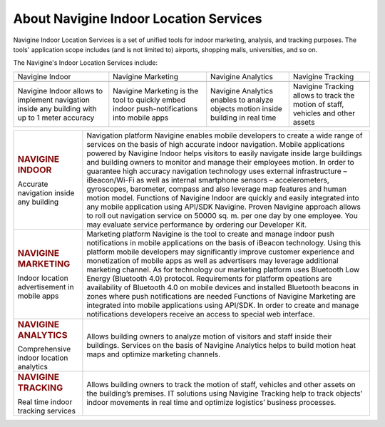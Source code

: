  

About Navigine Indoor Location Services
=======================================

Navigine Indoor Location Services is a set of unified tools for indoor
marketing, analysis, and tracking purposes. The tools' application scope
includes (and is not limited to) airports, shopping malls, universities,
and so on.

The Navigine's Indoor Location Services include:


+-----------------------------------------+----------------------------------------------------------------------------------------------+-------------------------------------------------------------------------------------+------------------------------------------------------------------------------------+
| Navigine Indoor                         | Navigine Marketing                                                                           | Navigine Analytics                                                                  | Navigine Tracking                                                                  |
+-----------------------------------------+----------------------------------------------------------------------------------------------+-------------------------------------------------------------------------------------+------------------------------------------------------------------------------------+
| |image0|                                | |image1|                                                                                     | |image2|                                                                            | |image3|                                                                           |
+-----------------------------------------+----------------------------------------------------------------------------------------------+-------------------------------------------------------------------------------------+------------------------------------------------------------------------------------+
| Navigine Indoor allows to implement     |                                                                                              |                                                                                     |                                                                                    |
| navigation inside any building with up  |                                                                                              |                                                                                     |                                                                                    |
| to 1 meter accuracy                     | Navigine Marketing is the tool to quickly embed indoor push-notifications into mobile apps   | Navigine Analytics enables to analyze objects motion inside building in real time   | Navigine Tracking allows to track the motion of staff, vehicles and other assets   |
+-----------------------------------------+----------------------------------------------------------------------------------------------+-------------------------------------------------------------------------------------+------------------------------------------------------------------------------------+

 

+------------------------------------------------+---------------------------------------------------------------------------------------------------------------------------------------------------------------------------------------------------------------------------------------------------------------------------------------------------------------------------------------------------------------------------------------------------------------------------------------------------------------------------------------------------------------------------------------------------------------------------------------------------------------------------------------------------------------------------------------------------------------------------------------------------------------------------------------------------------------------------------------------------------------------------------+
| .. rubric:: NAVIGINE INDOOR                    | Navigation platform Navigine enables mobile developers to create a wide range of services on the basis of high accurate indoor navigation. Mobile applications powered by Navigine Indoor helps visitors to easily navigate inside large buildings and building owners to monitor and manage their employees motion. In order to guarantee high accuracy navigation technology uses external infrastructure – iBeacon/Wi-Fi as well as internal smartphone sensors – accelerometers, gyroscopes, barometer, compass and also leverage map features and human motion model. Functions of Navigine Indoor are quickly and easily integrated into any mobile application using API/SDK Navigine. Proven Navigine approach allows to roll out navigation service on 50000 sq. m. per one day by one employee. You may evaluate service performance by ordering our Developer Kit.   |
|                                                |                                                                                                                                                                                                                                                                                                                                                                                                                                                                                                                                                                                                                                                                                                                                                                                                                                                                                 |
| Accurate navigation inside any building        |                                                                                                                                                                                                                                                                                                                                                                                                                                                                                                                                                                                                                                                                                                                                                                                                                                                                                 |
+------------------------------------------------+---------------------------------------------------------------------------------------------------------------------------------------------------------------------------------------------------------------------------------------------------------------------------------------------------------------------------------------------------------------------------------------------------------------------------------------------------------------------------------------------------------------------------------------------------------------------------------------------------------------------------------------------------------------------------------------------------------------------------------------------------------------------------------------------------------------------------------------------------------------------------------+
| .. rubric:: NAVIGINE MARKETING                 | Marketing platform Navigine is the tool to create and manage indoor push notifications in mobile applications on the basis of iBeacon technology. Using this platform mobile developers may significantly improve customer experience and monetization of mobile apps as well as advertisers may leverage additional marketing channel. As for technology our marketing platform uses Bluetooth Low Energy (Bluetooth 4.0) protocol. Requirements for platform opeations are availability of Bluetooth 4.0 on mobile devices and installed Bluetooth beacons in zones where push notifications are needed Functions of Navigine Marketing are integrated into mobile applications using API/SDK. In order to create and manage notifications developers receive an access to special web interface.                                                                             |
|                                                |                                                                                                                                                                                                                                                                                                                                                                                                                                                                                                                                                                                                                                                                                                                                                                                                                                                                                 |
| Indoor location advertisement in mobile apps   |                                                                                                                                                                                                                                                                                                                                                                                                                                                                                                                                                                                                                                                                                                                                                                                                                                                                                 |
+------------------------------------------------+---------------------------------------------------------------------------------------------------------------------------------------------------------------------------------------------------------------------------------------------------------------------------------------------------------------------------------------------------------------------------------------------------------------------------------------------------------------------------------------------------------------------------------------------------------------------------------------------------------------------------------------------------------------------------------------------------------------------------------------------------------------------------------------------------------------------------------------------------------------------------------+
| .. rubric:: NAVIGINE ANALYTICS                 | Allows building owners to analyze motion of visitors and staff inside their buildings. Services on the basis of Navigine Analytics helps to build motion heat maps and optimize marketing channels.                                                                                                                                                                                                                                                                                                                                                                                                                                                                                                                                                                                                                                                                             |
|                                                |                                                                                                                                                                                                                                                                                                                                                                                                                                                                                                                                                                                                                                                                                                                                                                                                                                                                                 |
| Comprehensive indoor location analytics        |                                                                                                                                                                                                                                                                                                                                                                                                                                                                                                                                                                                                                                                                                                                                                                                                                                                                                 |
+------------------------------------------------+---------------------------------------------------------------------------------------------------------------------------------------------------------------------------------------------------------------------------------------------------------------------------------------------------------------------------------------------------------------------------------------------------------------------------------------------------------------------------------------------------------------------------------------------------------------------------------------------------------------------------------------------------------------------------------------------------------------------------------------------------------------------------------------------------------------------------------------------------------------------------------+
| .. rubric:: NAVIGINE TRACKING                  | Allows building owners to track the motion of staff, vehicles and other assets on the building’s premises. IT solutions using Navigine Tracking help to track objects’ indoor movements in real time and optimize logistics’ business processes.                                                                                                                                                                                                                                                                                                                                                                                                                                                                                                                                                                                                                                |
|                                                |                                                                                                                                                                                                                                                                                                                                                                                                                                                                                                                                                                                                                                                                                                                                                                                                                                                                                 |
| Real time indoor tracking services             |                                                                                                                                                                                                                                                                                                                                                                                                                                                                                                                                                                                                                                                                                                                                                                                                                                                                                 |
+------------------------------------------------+---------------------------------------------------------------------------------------------------------------------------------------------------------------------------------------------------------------------------------------------------------------------------------------------------------------------------------------------------------------------------------------------------------------------------------------------------------------------------------------------------------------------------------------------------------------------------------------------------------------------------------------------------------------------------------------------------------------------------------------------------------------------------------------------------------------------------------------------------------------------------------+

 

 

.. |image0| image:: _static/indoor-products.png
.. |image1| image:: _static/marketing-products.png
.. |image2| image:: _static/analyt_for_prod.jpg
.. |image3| image:: _static/indoor-products.png
